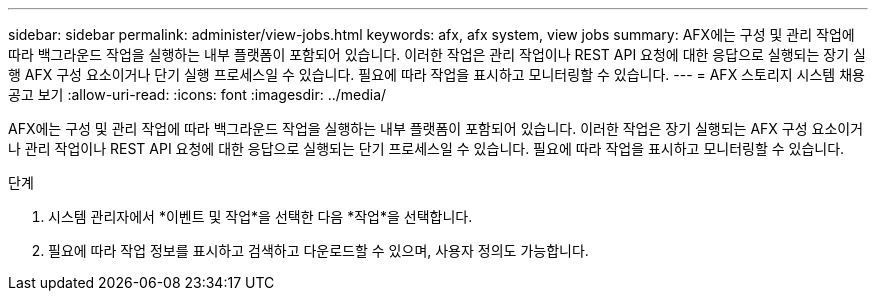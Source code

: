 ---
sidebar: sidebar 
permalink: administer/view-jobs.html 
keywords: afx, afx system, view jobs 
summary: AFX에는 구성 및 관리 작업에 따라 백그라운드 작업을 실행하는 내부 플랫폼이 포함되어 있습니다.  이러한 작업은 관리 작업이나 REST API 요청에 대한 응답으로 실행되는 장기 실행 AFX 구성 요소이거나 단기 실행 프로세스일 수 있습니다.  필요에 따라 작업을 표시하고 모니터링할 수 있습니다. 
---
= AFX 스토리지 시스템 채용 공고 보기
:allow-uri-read: 
:icons: font
:imagesdir: ../media/


[role="lead"]
AFX에는 구성 및 관리 작업에 따라 백그라운드 작업을 실행하는 내부 플랫폼이 포함되어 있습니다.  이러한 작업은 장기 실행되는 AFX 구성 요소이거나 관리 작업이나 REST API 요청에 대한 응답으로 실행되는 단기 프로세스일 수 있습니다.  필요에 따라 작업을 표시하고 모니터링할 수 있습니다.

.단계
. 시스템 관리자에서 *이벤트 및 작업*을 선택한 다음 *작업*을 선택합니다.
. 필요에 따라 작업 정보를 표시하고 검색하고 다운로드할 수 있으며, 사용자 정의도 가능합니다.

